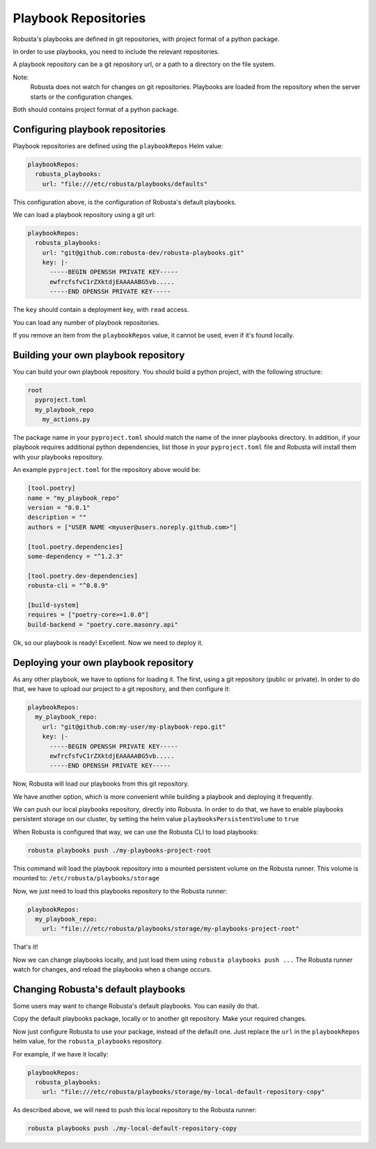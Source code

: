 Playbook Repositories
################################

Robusta's playbooks are defined in git repositories, with project format of a python package.

In order to use playbooks, you need to include the relevant repositories.

A playbook repository can be a git repository url, or a path to a directory on the file system.

Note:
    Robusta does not watch for changes on git repositories. Playbooks are loaded from the repository when the server
    starts or the configuration changes.

Both should contains project format of a python package.

Configuring playbook repositories
^^^^^^^^^^^^^^^^^^^^^^^^^^^^^^^^^^

Playbook repositories are defined using the ``playbookRepos`` Helm value:

.. code-block:: yaml

    playbookRepos:
      robusta_playbooks:
        url: "file:///etc/robusta/playbooks/defaults"


This configuration above, is the configuration of Robusta's default playbooks.

We can load a playbook repository using a git url:

.. code-block:: yaml

    playbookRepos:
      robusta_playbooks:
        url: "git@github.com:robusta-dev/robusta-playbooks.git"
        key: |-
          -----BEGIN OPENSSH PRIVATE KEY-----
          ewfrcfsfvC1rZXktdjEAAAAABG5vb.....
          -----END OPENSSH PRIVATE KEY-----


The ``key`` should contain a deployment key, with ``read`` access.

You can load any number of playbook repositories.

If you remove an item from the ``playbookRepos`` value, it cannot be used, even if it's found locally.


Building your own playbook repository
^^^^^^^^^^^^^^^^^^^^^^^^^^^^^^^^^^^^^^
You can build your own playbook repository.
You should build a python project, with the following structure:

.. code-block:: yaml

    root
      pyproject.toml
      my_playbook_repo
        my_actions.py

The package name in your ``pyproject.toml`` should match the name of the inner playbooks directory.
In addition, if your playbook requires additional python dependencies, list those in your ``pyproject.toml`` file
and Robusta will install them with your playbooks repository.

An example ``pyproject.toml`` for the repository above would be:

.. code-block:: bash

    [tool.poetry]
    name = "my_playbook_repo"
    version = "0.0.1"
    description = ""
    authors = ["USER NAME <myuser@users.noreply.github.com>"]

    [tool.poetry.dependencies]
    some-dependency = "^1.2.3"

    [tool.poetry.dev-dependencies]
    robusta-cli = "^0.8.9"

    [build-system]
    requires = ["poetry-core>=1.0.0"]
    build-backend = "poetry.core.masonry.api"


Ok, so our playbook is ready! Excellent. Now we need to deploy it.

Deploying your own playbook repository
^^^^^^^^^^^^^^^^^^^^^^^^^^^^^^^^^^^^^^^
As any other playbook, we have to options for loading it.
The first, using a git repository (public or private).
In order to do that, we have to upload our project to a git repository, and then configure it:

.. code-block:: yaml

    playbookRepos:
      my_playbook_repo:
        url: "git@github.com:my-user/my-playbook-repo.git"
        key: |-
          -----BEGIN OPENSSH PRIVATE KEY-----
          ewfrcfsfvC1rZXktdjEAAAAABG5vb.....
          -----END OPENSSH PRIVATE KEY-----

Now, Robusta will load our playbooks from this git repository.

We have another option, which is more convenient while building a playbook and deploying it frequently.

We can push our local playbooks repository, directly into Robusta.
In order to do that, we have to enable playbooks persistent storage on our cluster, by setting the helm value
``playbooksPersistentVolume`` to ``true``

When Robusta is configured that way, we can use the Robusta CLI to load playbooks:

.. code-block:: bash

     robusta playbooks push ./my-playbooks-project-root

This command will load the playbook repository into a mounted persistent volume on the Robusta runner.
This volume is mounted to: ``/etc/robusta/playbooks/storage``

Now, we just need to load this playbooks repository to the Robusta runner:

.. code-block:: yaml

    playbookRepos:
      my_playbook_repo:
        url: "file:///etc/robusta/playbooks/storage/my-playbooks-project-root"

That's it!

Now we can change playbooks locally, and just load them using ``robusta playbooks push ...``
The Robusta runner watch for changes, and reload the playbooks when a change occurs.

Changing Robusta's default playbooks
^^^^^^^^^^^^^^^^^^^^^^^^^^^^^^^^^^^^^^^
Some users may want to change Robusta's default playbooks.
You can easily do that.

Copy the default playbooks package, locally or to another git repository.
Make your required changes.

Now just configure Robusta to use your package, instead of the default one.
Just replace the ``url`` in the ``playbookRepos`` helm value, for the ``robusta_playbooks`` repository.

For example, if we have it locally:

.. code-block:: yaml

    playbookRepos:
      robusta_playbooks:
        url: "file:///etc/robusta/playbooks/storage/my-local-default-repository-copy"

As described above, we will need to push this local repository to the Robusta runner:

.. code-block:: bash

    robusta playbooks push ./my-local-default-repository-copy

